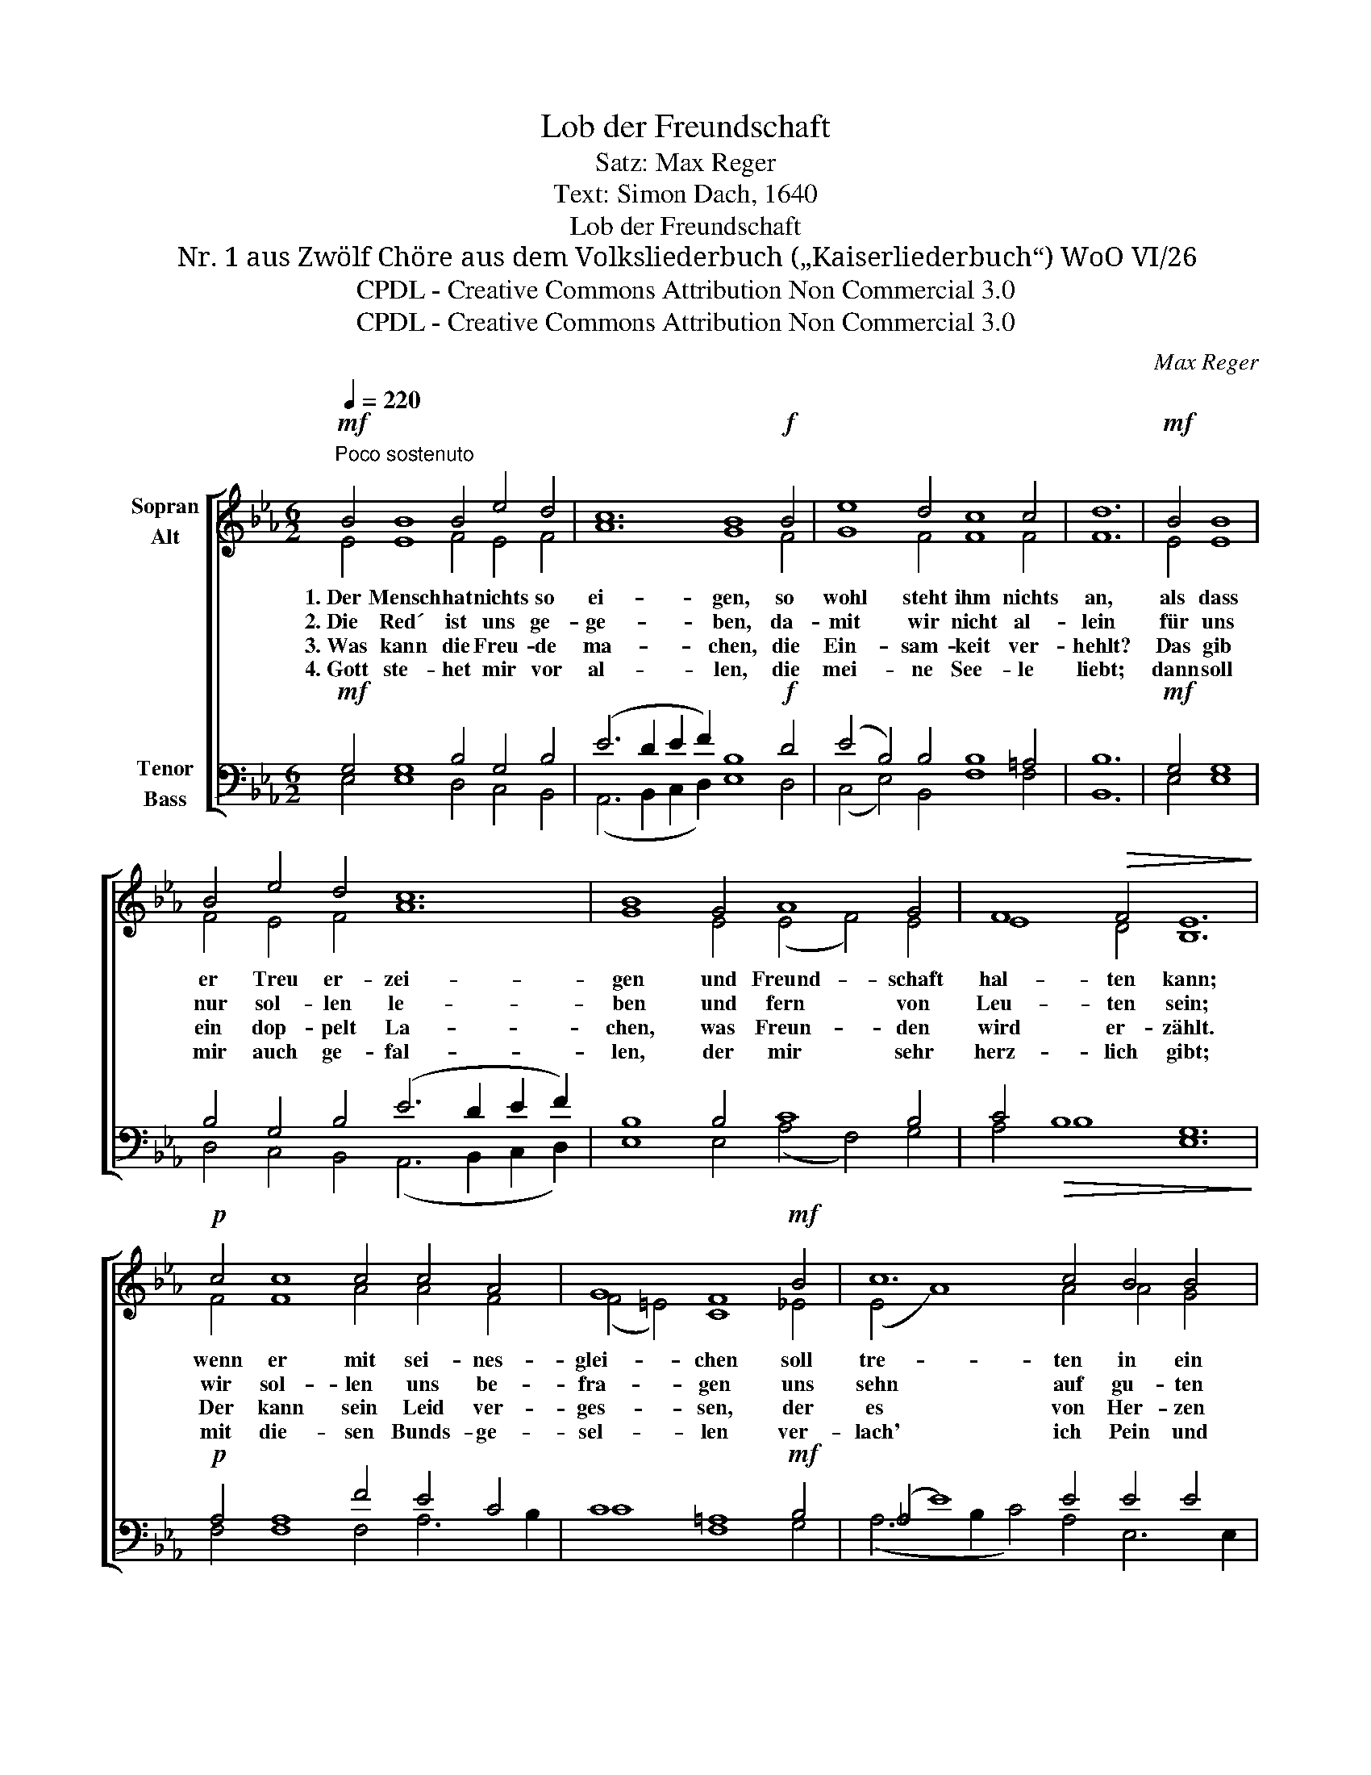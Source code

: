 X:1
T:Lob der Freundschaft
T:Satz: Max Reger
T:Text: Simon Dach, 1640
T:Lob der Freundschaft
T:Nr. 1 aus Zwölf Chöre aus dem Volksliederbuch („Kaiserliederbuch“) WoO VI/26
T:CPDL - Creative Commons Attribution Non Commercial 3.0
T:CPDL - Creative Commons Attribution Non Commercial 3.0
C:Max Reger
Z:CPDL - Creative Commons Attribution Non Commercial 3.0
%%score [ ( 1 2 ) ( 3 4 ) ]
L:1/8
Q:1/4=220
M:6/2
K:Eb
V:1 treble nm="Sopran\nAlt"
V:2 treble 
V:3 bass nm="Tenor\nBass"
V:4 bass 
V:1
"^Poco sostenuto"!mf! B4 B8 B4 e4 d4 | c12 B8!f! B4 | e8 d4 c8 c4 | d12 |!mf! B4 B8 | %5
w: 1.~Der Mensch hat nichts so|ei- gen, so|wohl steht ihm nichts|an,|als dass|
w: 2.~Die Red´ ist uns ge-|ge- ben, da-|mit wir nicht al-|lein|für uns|
w: 3.~Was kann die Freu- de|ma- chen, die|Ein- sam- keit ver-|hehlt?|Das gib|
w: 4.~Gott ste- het mir vor|al- len, die|mei- ne See- le|liebt;|dann soll|
 B4 e4 d4 c12 | B8 G4 A8 G4 | F8!>(! F4 E12!>)! |!p! c4 c8 c4 c4 A4 | G8 F8!mf! B4 | c12 c4 B4 B4 | %11
w: er Treu er- zei-|gen und Freund- schaft|hal- ten kann;|wenn er mit sei- nes-|glei- chen soll|tre- ten in ein|
w: nur sol- len le-|ben und fern von|Leu- ten sein;|wir sol- len uns be-|fra- gen uns|sehn auf gu- ten|
w: ein dop- pelt La-|chen, was Freun- den|wird er- zählt.|Der kann sein Leid ver-|ges- sen, der|es von Her- zen|
w: mir auch ge- fal-|len, der mir sehr|herz- lich gibt;|mit die- sen Bunds- ge-|sel- len ver-|lach' ich Pein und|
 A12 |!f! e4 e8 | e4 f4 d4 c8 | B8!ff! B4 c8 G4 | B8 F4 E8 |] %16
w: Band,|ver- spricht|sich nicht zu wei-|chen mit Her- zen,|Mund und Hand.|
w: Rat,|das Leid|ein- an- der kla-|gen, so uns be-|tre- ten hat.|
w: sagt;|der muss|sich selbst zer- fres-|sen, der im ge-|heim sich nagt.|
w: Not,|geh' auf|den Grund der Höl-|len und bre- che|durch den Tod.|
V:2
 E4 E8 F4 E4 F4 | A12 G8 F4 | G8 F4 F8 F4 | F12 | E4 E8 | F4 E4 F4 A12 | G8 E4 (E4 F4) E4 | %7
 E8 D4 B,12 | F4 F8 A4 A4 F4 | (F4 =E4) C8 _E4 | (E4 A8) A4 A4 G4 | E12 | A4 A8 | B4 =A4 F4 F8 | %14
 F8 E4 E8 E4 | E8 D4 B,8 |] %16
V:3
!mf! G,4 G,8 B,4 G,4 B,4 | (E6 D2 E2 F2) B,8!f! D4 | (E4 B,4) B,4 B,8 =A,4 | B,12 |!mf! G,4 G,8 | %5
 B,4 G,4 B,4 (E6 D2 E2 F2) | B,8 B,4 C8 B,4 | C4!>(! B,8 G,12!>)! |!p! A,4 A,8 F4 E4 C4 | %9
 C8 =A,8!mf! B,4 | (_A,4 E8) E4 E4 E4 | C12 |!f! C4 C8 | B,4 C4 B,4 (B,4 =A,4) | %14
 D8!ff! E4 C6 D2 E4 | B,8 B,4 G,8 |] %16
V:4
 E,4 E,8 D,4 C,4 B,,4 | (A,,6 B,,2 C,2 D,2) E,8 D,4 | (C,4 E,4) B,,4 F,8 F,4 | B,,12 | E,4 E,8 | %5
 D,4 C,4 B,,4 (A,,6 B,,2 C,2 D,2) | E,8 E,4 (A,4 F,4) G,4 | A,4 B,8 E,12 | F,4 F,8 F,4 A,6 B,2 | %9
 C8 F,8 G,4 | (A,6 B,2 C4) A,4 E,6 E,2 | A,12 | A,4 A,8 | G,4 F,4 B,,4 F,8 | B,8 G,4 A,6 B,2 C4 | %15
 G,4 B,6 B,2 E,8 |] %16

